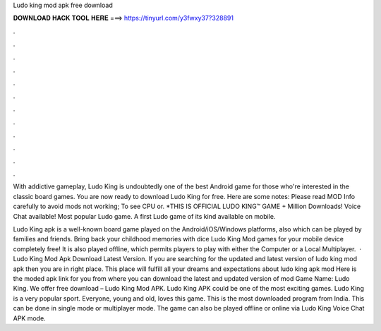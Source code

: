 Ludo king mod apk free download



𝐃𝐎𝐖𝐍𝐋𝐎𝐀𝐃 𝐇𝐀𝐂𝐊 𝐓𝐎𝐎𝐋 𝐇𝐄𝐑𝐄 ===> https://tinyurl.com/y3fwxy37?328891



.



.



.



.



.



.



.



.



.



.



.



.

With addictive gameplay, Ludo King is undoubtedly one of the best Android game for those who're interested in the classic board games. You are now ready to download Ludo King for free. Here are some notes: Please read MOD Info carefully to avoid mods not working; To see CPU or. *THIS IS OFFICIAL LUDO KING™ GAME + Million Downloads! Voice Chat available! Most popular Ludo game. A first Ludo game of its kind available on mobile.

Ludo King apk is a well-known board game played on the Android/iOS/Windows platforms, also which can be played by families and friends. Bring back your childhood memories with dice Ludo King Mod games for your mobile device completely free! It is also played offline, which permits players to play with either the Computer or a Local Multiplayer.  · Ludo King Mod Apk Download Latest Version. If you are searching for the updated and latest version of ludo king mod apk then you are in right place. This place will fulfill all your dreams and expectations about ludo king apk mod Here is the moded apk link for you from where you can download the latest and updated version of mod Game Name: Ludo King. We offer free download – Ludo King Mod APK. Ludo King APK could be one of the most exciting games. Ludo King is a very popular sport. Everyone, young and old, loves this game. This is the most downloaded program from India. This can be done in single mode or multiplayer mode. The game can also be played offline or online via Ludo King Voice Chat APK mode.
